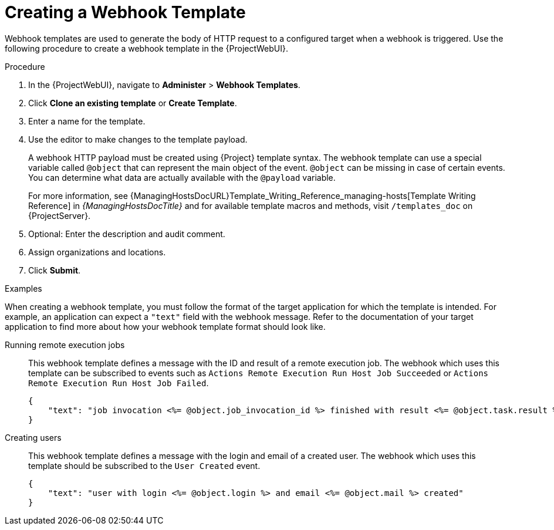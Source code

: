 [id="creating-a-webhook-template_{context}"]
= Creating a Webhook Template

Webhook templates are used to generate the body of HTTP request to a configured target when a webhook is triggered.
Use the following procedure to create a webhook template in the {ProjectWebUI}.

.Procedure
. In the {ProjectWebUI}, navigate to *Administer* > *Webhook Templates*.
. Click *Clone an existing template* or *Create Template*.
. Enter a name for the template.
. Use the editor to make changes to the template payload.
+
A webhook HTTP payload must be created using {Project} template syntax.
The webhook template can use a special variable called `@object` that can represent the main object of the event.
`@object` can be missing in case of certain events.
You can determine what data are actually available with the `@payload` variable.
+
For more information, see {ManagingHostsDocURL}Template_Writing_Reference_managing-hosts[Template Writing Reference] in _{ManagingHostsDocTitle}_ and for available template macros and methods, visit `/templates_doc` on {ProjectServer}.
+
. Optional: Enter the description and audit comment.
. Assign organizations and locations.
. Click *Submit*.

.Examples
When creating a webhook template, you must follow the format of the target application for which the template is intended.
For example, an application can expect a `"text"` field with the webhook message.
Refer to the documentation of your target application to find more about how your webhook template format should look like.

Running remote execution jobs::
This webhook template defines a message with the ID and result of a remote execution job.
The webhook which uses this template can be subscribed to events such as `Actions Remote Execution Run Host Job Succeeded` or `Actions Remote Execution Run Host Job Failed`.
+
[options="nowrap" subs="+quotes,verbatim,attributes"]
----
{
    "text": "job invocation <%= @object.job_invocation_id %> finished with result <%= @object.task.result %>"
}
----

Creating users::
This webhook template defines a message with the login and email of a created user.
The webhook which uses this template should be subscribed to the `User Created` event.
+
[options="nowrap" subs="+quotes,verbatim,attributes"]
----
{
    "text": "user with login <%= @object.login %> and email <%= @object.mail %> created"
}
----
